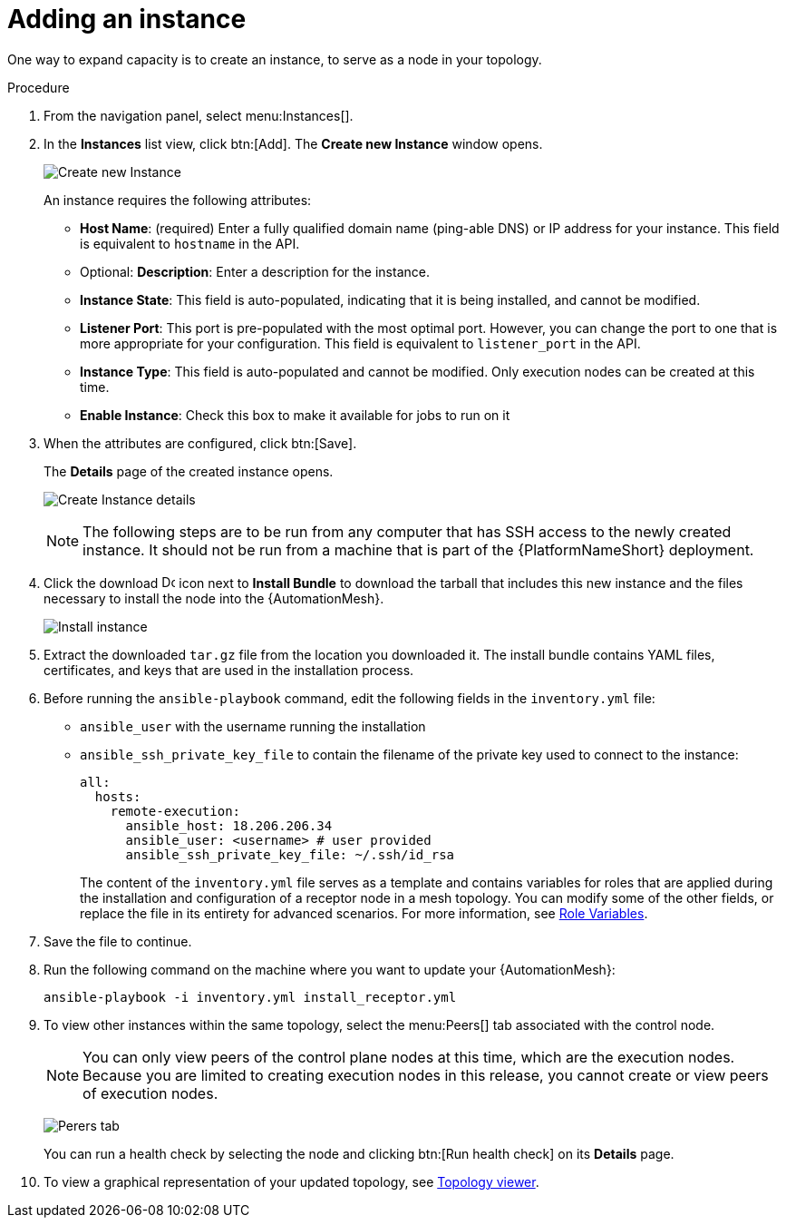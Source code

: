[id="proc-controller-adding-an-instance"]

= Adding an instance

One way to expand capacity is to create an instance, to serve as a node in your topology.

.Procedure
. From the navigation panel, select menu:Instances[].
. In the *Instances* list view, click btn:[Add]. 
The *Create new Instance* window opens.
+
image:instances_create_new.png[Create new Instance]
+
An instance requires the following attributes:
+
* *Host Name*: (required) Enter a fully qualified domain name (ping-able DNS) or IP address for your instance. 
This field is equivalent to `hostname` in the API.
* Optional: *Description*: Enter a description for the instance.
* *Instance State*: This field is auto-populated, indicating that it is being installed, and cannot be modified.
* *Listener Port*: This port is pre-populated with the most optimal port. 
However, you can change the port to one that is more appropriate for your configuration. 
This field is equivalent to `listener_port` in the API.
* *Instance Type*: This field is auto-populated and cannot be modified.
Only execution nodes can be created at this time.
* *Enable Instance*: Check this box to make it available for jobs to run on it
. When the attributes are configured, click btn:[Save].
+
The *Details* page of the created instance opens.
+
image:instances_create_details.png[Create Instance details]
+
[NOTE]
====
The following steps are to be run from any computer that has SSH access to the newly created instance. 
It should not be run from a machine that is part of the {PlatformNameShort} deployment.
====
+
. Click the download image:download.png[Download,15,15] icon next to *Install Bundle* to download the tarball that includes this new instance and the files necessary to install the node into the {AutomationMesh}.
+
image:instances_install_bundle.png[Install instance]

. Extract the downloaded `tar.gz` file from the location you downloaded it. 
The install bundle contains YAML files, certificates, and keys that are used in the installation process.
. Before running the `ansible-playbook` command, edit the following fields in the `inventory.yml` file:

* `ansible_user` with the username running the installation
* `ansible_ssh_private_key_file` to contain the filename of the private key used to connect to the instance:
+
[literal, options="nowrap" subs="+attributes"]
----
all:
  hosts:
    remote-execution:
      ansible_host: 18.206.206.34
      ansible_user: <username> # user provided
      ansible_ssh_private_key_file: ~/.ssh/id_rsa
----
+
The content of the `inventory.yml` file serves as a template and contains variables for roles that are applied during the installation and configuration of a receptor node in a mesh topology. 
You can modify some of the other fields, or replace the file in its entirety for advanced scenarios. 
For more information, see link:https://github.com/ansible/receptor-collection/blob/main/README.md[Role Variables].

. Save the file to continue.
. Run the following command on the machine where you want to update your {AutomationMesh}:
+
[literal, options="nowrap" subs="+attributes"]
----
ansible-playbook -i inventory.yml install_receptor.yml
----

. To view other instances within the same topology, select the menu:Peers[] tab associated with the control node.
+
[NOTE]
====
You can only view peers of the control plane nodes at this time, which are the execution nodes. 
Because you are limited to creating execution nodes in this release, you cannot create or view peers of execution nodes.
====
+
image:instances_peers_tab.png[Perers tab]
+
You can run a health check by selecting the node and clicking btn:[Run health check] on its *Details* page.

. To view a graphical representation of your updated topology, see xref:assembly-controller-topology-viewer[Topology viewer].